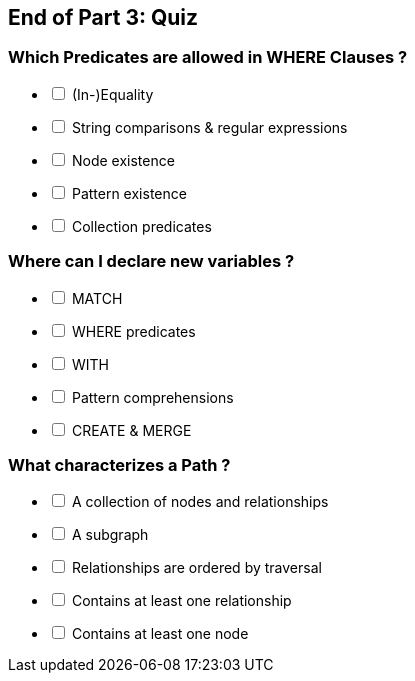 == End of Part 3:  Quiz

=== Which Predicates are allowed in WHERE Clauses ?

[%interactive]
- [ ] (In-)Equality
- [ ] String comparisons & regular expressions
- [ ] [.false-answer]#Node existence#
- [ ] Pattern existence
- [ ] Collection predicates

=== Where can I declare new variables ?

[%interactive]
- [ ] MATCH
- [ ] [.false-answer]#WHERE predicates#
- [ ] WITH
- [ ] Pattern comprehensions
- [ ] CREATE & MERGE


=== What characterizes a Path ?

[%interactive]
- [ ] A collection of nodes and relationships
- [ ] [.false-answer]#A subgraph#
- [ ] Relationships are ordered by traversal
- [ ] [.false-answer]#Contains at least one relationship#
- [ ] Contains at least one node
